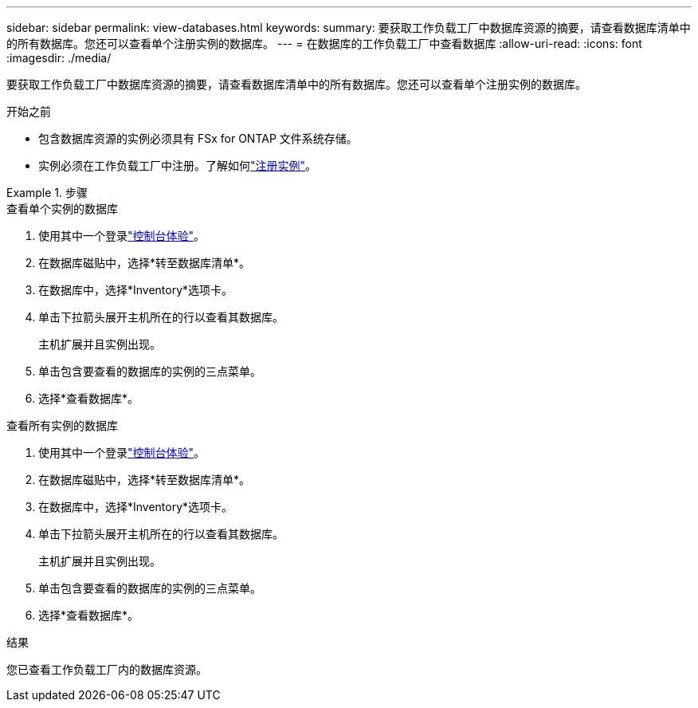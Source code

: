 ---
sidebar: sidebar 
permalink: view-databases.html 
keywords:  
summary: 要获取工作负载工厂中数据库资源的摘要，请查看数据库清单中的所有数据库。您还可以查看单个注册实例的数据库。 
---
= 在数据库的工作负载工厂中查看数据库
:allow-uri-read: 
:icons: font
:imagesdir: ./media/


[role="lead"]
要获取工作负载工厂中数据库资源的摘要，请查看数据库清单中的所有数据库。您还可以查看单个注册实例的数据库。

.开始之前
* 包含数据库资源的实例必须具有 FSx for ONTAP 文件系统存储。
* 实例必须在工作负载工厂中注册。了解如何link:register-instance.html["注册实例"]。


.步骤
[role="tabbed-block"]
====
.查看单个实例的数据库
--
. 使用其中一个登录link:https://docs.netapp.com/us-en/workload-setup-admin/console-experiences.html["控制台体验"^]。
. 在数据库磁贴中，选择*转至数据库清单*。
. 在数据库中，选择*Inventory*选项卡。
. 单击下拉箭头展开主机所在的行以查看其数据库。
+
主机扩展并且实例出现。

. 单击包含要查看的数据库的实例的三点菜单。
. 选择*查看数据库*。


--
.查看所有实例的数据库
--
. 使用其中一个登录link:https://docs.netapp.com/us-en/workload-setup-admin/console-experiences.html["控制台体验"^]。
. 在数据库磁贴中，选择*转至数据库清单*。
. 在数据库中，选择*Inventory*选项卡。
. 单击下拉箭头展开主机所在的行以查看其数据库。
+
主机扩展并且实例出现。

. 单击包含要查看的数据库的实例的三点菜单。
. 选择*查看数据库*。


--
====
.结果
您已查看工作负载工厂内的数据库资源。

